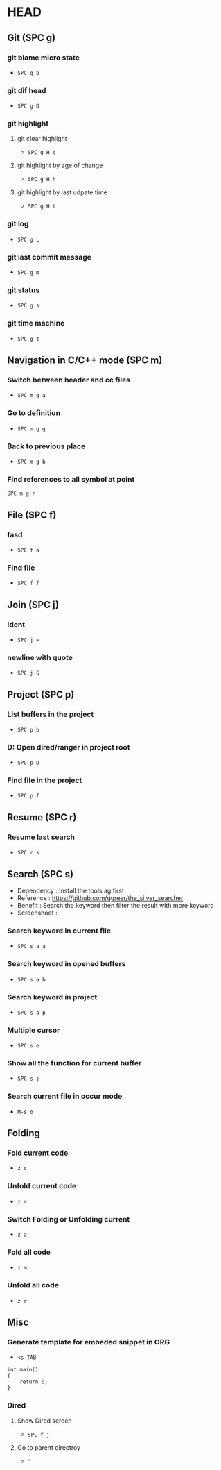 * HEAD
** Git (SPC g)
*** git blame micro state
    - ~SPC g b~
*** git dif head
    - ~SPC g D~
*** git highlight
**** git clear highlight
     - ~SPC g H c~
**** git highlight by age of change
     - ~SPC g H h~
**** git highlight by last udpate time
     - ~SPC g H t~
*** git log
    - ~SPC g L~
*** git last commit message
    - ~SPC g m~
*** git status
    - ~SPC g s~
*** git time machine
    - ~SPC g t~

** Navigation in C/C++ mode (SPC m)
*** Switch between header and cc files
    - ~SPC m g a~
*** Go to definition
    - ~SPC m g g~
*** Back to previous place
    - ~SPC m g b~
*** Find references to all symbol at point
    ~SPC m g r~

** File (SPC f)
*** fasd
    - ~SPC f a~
*** Find file
    - ~SPC f f~

** Join (SPC j)
*** ident
    - ~SPC j =~
*** newline with quote
    - ~SPC j S~

** Project (SPC p)
*** List buffers in the project
    - ~SPC p b~
*** D: Open dired/ranger in project root
    - ~SPC p D~
*** Find file in the project
    - ~SPC p f~

** Resume (SPC r)
*** Resume last search
    - ~SPC r s~

** Search (SPC s)
  - Dependency  : Install the tools ag first
  - Reference   : https://github.com/ggreer/the_silver_searcher
  - Benefit     : Search the keyword then filter the result with more keyword
  - Screenshoot : [[./img/001_searh_in_file.png]]
*** Search keyword in current file
    - ~SPC s a a~
*** Search keyword in opened buffers
    - ~SPC s a b~
*** Search keyword in project
    - ~SPC s a p~
*** Multiple cursor
    - ~SPC s e~
*** Show all the function for current buffer
    - ~SPC s j~
*** Search current file in occur mode
    - ~M-s o~

** Folding
*** Fold current code
    - ~z c~
*** Unfold current code
    - ~z o~
*** Switch Folding or Unfolding current
    - ~z a~
*** Fold all code
    - ~z m~
*** Unfold all code
    - ~z r~

** Misc
*** Generate template for embeded snippet in ORG
    - ~<s TAB~
    #+BEGIN_SRC c++
    int main()
    {
        return 0;
    }
    #+END_SRC
*** Dired
**** Show Dired screen
     - ~SPC f j~
**** Go to parent directroy
     - ~^~

